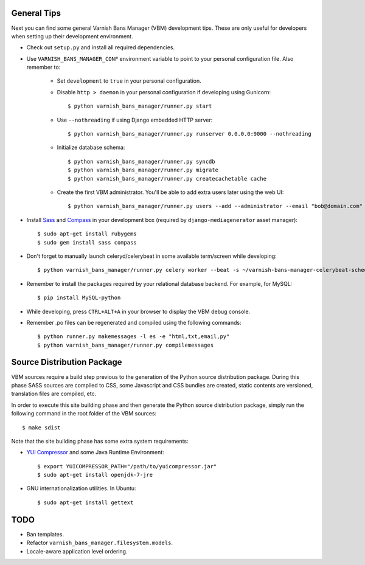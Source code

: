 General Tips
============

Next you can find some general Varnish Bans Manager (VBM) development
tips. These are only useful for developers when setting up their
development environment.

- Check out ``setup.py`` and install all required dependencies.

- Use ``VARNISH_BANS_MANAGER_CONF`` environment variable to point to
  your personal configuration file. Also remember to:

    - Set ``development`` to ``true`` in your personal configuration.

    - Disable ``http > daemon`` in your personal configuration if
      developing using Gunicorn::

        $ python varnish_bans_manager/runner.py start

    - Use ``--nothreading`` if using Django embedded HTTP server::

        $ python varnish_bans_manager/runner.py runserver 0.0.0.0:9000 --nothreading

    - Initialize database schema::

        $ python varnish_bans_manager/runner.py syncdb
        $ python varnish_bans_manager/runner.py migrate
        $ python varnish_bans_manager/runner.py createcachetable cache

    - Create the first VBM administrator. You'll be able to add extra
      users later using the web UI::

        $ python varnish_bans_manager/runner.py users --add --administrator --email "bob@domain.com" --password "s3cr3t" --firstname "Bob" --lastname "Brown"

- Install `Sass <http://sass-lang.com>`_ and `Compass <http://compass-style.org>`_
  in your development box (required by ``django-mediagenerator`` asset manager)::

    $ sudo apt-get install rubygems
    $ sudo gem install sass compass

- Don't forget to manually launch celeryd/celerybeat in some available
  term/screen while developing::

    $ python varnish_bans_manager/runner.py celery worker --beat -s ~/varnish-bans-manager-celerybeat-schedule --loglevel=info

- Remember to install the packages required by your relational database
  backend. For example, for MySQL::

    $ pip install MySQL-python

- While developing, press ``CTRL+ALT+A`` in your browser to display the
  VBM debug console.

- Remember .po files can be regenerated and compiled using the following
  commands::

    $ python runner.py makemessages -l es -e "html,txt,email,py"
    $ python varnish_bans_manager/runner.py compilemessages

Source Distribution Package
===========================

VBM sources require a build step previous to the generation of the Python
source distribution package. During this phase SASS sources are compiled
to CSS, some Javascript and CSS bundles are created, static contents are
versioned, translation files are compiled, etc.

In order to execute this site building phase and then generate the Python
source distribution package, simply run the following command in the root
folder of the VBM sources::

    $ make sdist

Note that the site building phase has some extra system requirements:

- `YUI Compressor <http://developer.yahoo.com/yui/compressor/>`_ and some
  Java Runtime Environment::

    $ export YUICOMPRESSOR_PATH="/path/to/yuicompressor.jar"
    $ sudo apt-get install openjdk-7-jre

- GNU internationalization utilities. In Ubuntu::

    $ sudo apt-get install gettext

TODO
====

- Ban templates.
- Refactor ``varnish_bans_manager.filesystem.models``.
- Locale-aware application level ordering.
